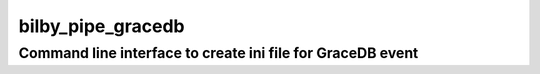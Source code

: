 ==================
bilby_pipe_gracedb
==================

Command line interface to create ini file for GraceDB event
-----------------------------------------------------------

.. argparse::
   :module: bilby_pipe.gracedb
   :func: create_parser
   :prog: bilby_pipe_gracedb

